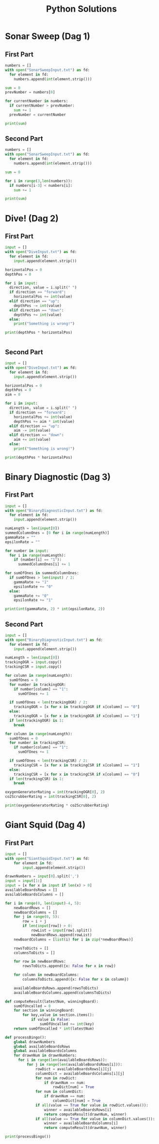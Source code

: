 #+TITLE: Python Solutions
#+OPTIONS: ^:nil
#+STARTUP: overview

* Sonar Sweep (Dag 1)
** First Part
#+begin_src python :results output :python python3
  numbers = []
  with open("SonarSweepInput.txt") as fd:
    for element in fd:
      numbers.append(int(element.strip()))
  
  sum = 0
  prevNumber = numbers[0]
  
  for currentNumber in numbers:
    if currentNumber > prevNumber:
      sum += 1
    prevNumber = currentNumber
  
  print(sum)
  
#+end_src

#+RESULTS:
: 1390

** Second Part
#+begin_src python :results output :python python3
  numbers = []
  with open("SonarSweepInput.txt") as fd:
    for element in fd:
      numbers.append(int(element.strip()))
  
  sum = 0
  
  for i in range(3,len(numbers)):
    if numbers[i-3] < numbers[i]:
      sum += 1
  
  print(sum)
  
#+end_src

#+RESULTS:
: 1457

* Dive! (Dag 2)
** First Part
#+begin_src python :results output :python python3
  input = []
  with open("DiveInput.txt") as fd:
    for element in fd:
      input.append(element.strip())
  
  horizontalPos = 0
  depthPos = 0
  
  for i in input:
    direction, value = i.split(" ")
    if direction == "forward":
      horizontalPos += int(value)
    elif direction == "up":
      depthPos -= int(value)
    elif direction == "down":
      depthPos += int(value)
    else:
      print("Something is wrong!")
  
  print(depthPos * horizontalPos)
  
  
#+end_src

#+RESULTS:
: 2073315

** Second Part
#+begin_src python :results output :python python3
  input = []
  with open("DiveInput.txt") as fd:
    for element in fd:
      input.append(element.strip())
  
  horizontalPos = 0
  depthPos = 0
  aim = 0
  
  for i in input:
    direction, value = i.split(" ")
    if direction == "forward":
      horizontalPos += int(value)
      depthPos += aim * int(value)
    elif direction == "up":
      aim -= int(value)
    elif direction == "down":
      aim += int(value)
    else:
      print("Something is wrong!")
  
  print(depthPos * horizontalPos)
#+end_src

#+RESULTS:
: 1840311528

* Binary Diagnostic (Dag 3)
** First Part
#+begin_src python :results output :python python3
  input = []
  with open("BinaryDiagnosticInput.txt") as fd:
    for element in fd:
      input.append(element.strip())
  
  numLength = len(input[0])
  summedColumnOnes = [0 for i in range(numLength)]
  gammaRate = ""
  epsilonRate = ""
  
  for number in input:
    for i in range(numLength):
      if (number[i] == "1"):
        summedColumnOnes[i] += 1
  
  for sumOfOnes in summedColumnOnes:
    if sumOfOnes > len(input) / 2:
      gammaRate += "1"
      epsilonRate += "0"
    else:
      gammaRate += "0"
      epsilonRate += "1"
  
  print(int(gammaRate, 2) * int(epsilonRate, 2))
#+end_src

#+RESULTS:
: 3847100

** Second Part
#+begin_src python :results output :python python3
  input = []
  with open("BinaryDiagnosticInput.txt") as fd:
    for element in fd:
      input.append(element.strip())
  
  numLength = len(input[0])
  trackingOGR = input.copy()
  trackingCSR = input.copy()
  
  for column in range(numLength):
    sumOfOnes = 0
    for number in trackingOGR:
      if number[column] == "1":
        sumOfOnes += 1
  
    if sumOfOnes < len(trackingOGR) / 2:
      trackingOGR = [x for x in trackingOGR if x[column] == "0"]
    else:
      trackingOGR = [x for x in trackingOGR if x[column] == "1"]
    if len(trackingOGR) is 1:
      break
  
  for column in range(numLength):
    sumOfOnes = 0
    for number in trackingCSR:
      if number[column] == "1":
        sumOfOnes += 1
  
    if sumOfOnes < len(trackingCSR) / 2:
      trackingCSR = [x for x in trackingCSR if x[column] == "1"]
    else:
      trackingCSR = [x for x in trackingCSR if x[column] == "0"]
    if len(trackingCSR) is 1:
      break
  
  oxygenGeneratorRating = int(trackingOGR[0], 2)
  co2ScrubberRating = int(trackingCSR[0], 2)
  
  print(oxygenGeneratorRating * co2ScrubberRating)
#+end_src

#+RESULTS:
: 4105235

* Giant Squid (Dag 4)
** First Part
#+begin_src python :results output :python python3
  input = []
  with open("GiantSquidInput.txt") as fd:
      for element in fd:
          input.append(element.strip())
  
  drawnNumbers = input[0].split(',')
  input = input[1:]
  input = [x for x in input if len(x) > 0]
  availableBoardsRows = []
  availableBoardsColumns = []
  
  for i in range(0, len(input)-4, 5):
      newBoardRows = []
      newBoardColumns = []
      for j in range(0, 5):
          row = i + j
          if len(input[row]) > 0:
              rowList = input[row].split()
              newBoardRows.append(rowList)
      newBoardColumns = [list(i) for i in zip(*newBoardRows)]
  
      rowsToDicts = []
      columnsToDicts = []
  
      for row in newBoardRows:
          rowsToDicts.append({x: False for x in row})
  
      for column in newBoardColumns:
          columnsToDicts.append({x: False for x in column})
  
      availableBoardsRows.append(rowsToDicts)
      availableBoardsColumns.append(columnsToDicts)
  
  def computeResult(latestNum, winningBoard):
      sumOfUncalled = 0
      for section in winningBoard:
          for key,value in section.items():
              if value is False:
                  sumOfUncalled += int(key)
      return sumOfUncalled * int(latestNum)
  
  def processBingo(): 
      global drawnNumbers
      global availableBoardsRows
      global availableBoardsColumns
      for drawnNum in drawnNumbers:
        for i in range(len(availableBoardsRows)):
            for j in range(len(availableBoardsRows[i])):
                rowDict = availableBoardsRows[i][j]
                columnDict = availableBoardsColumns[i][j]
                for num in rowDict:
                    if drawnNum == num:
                        rowDict[num] = True
                for num in columnDict:
                    if drawnNum == num:
                        columnDict[num] = True
                if all(value == True for value in rowDict.values()):
                    winner = availableBoardsRows[i]
                    return computeResult(drawnNum, winner)
                if all(value == True for value in columnDict.values()):
                    winner = availableBoardsColumns[i]
                    return computeResult(drawnNum, winner)
  
  print(processBingo())
  
#+end_src

#+RESULTS:
: 63424
